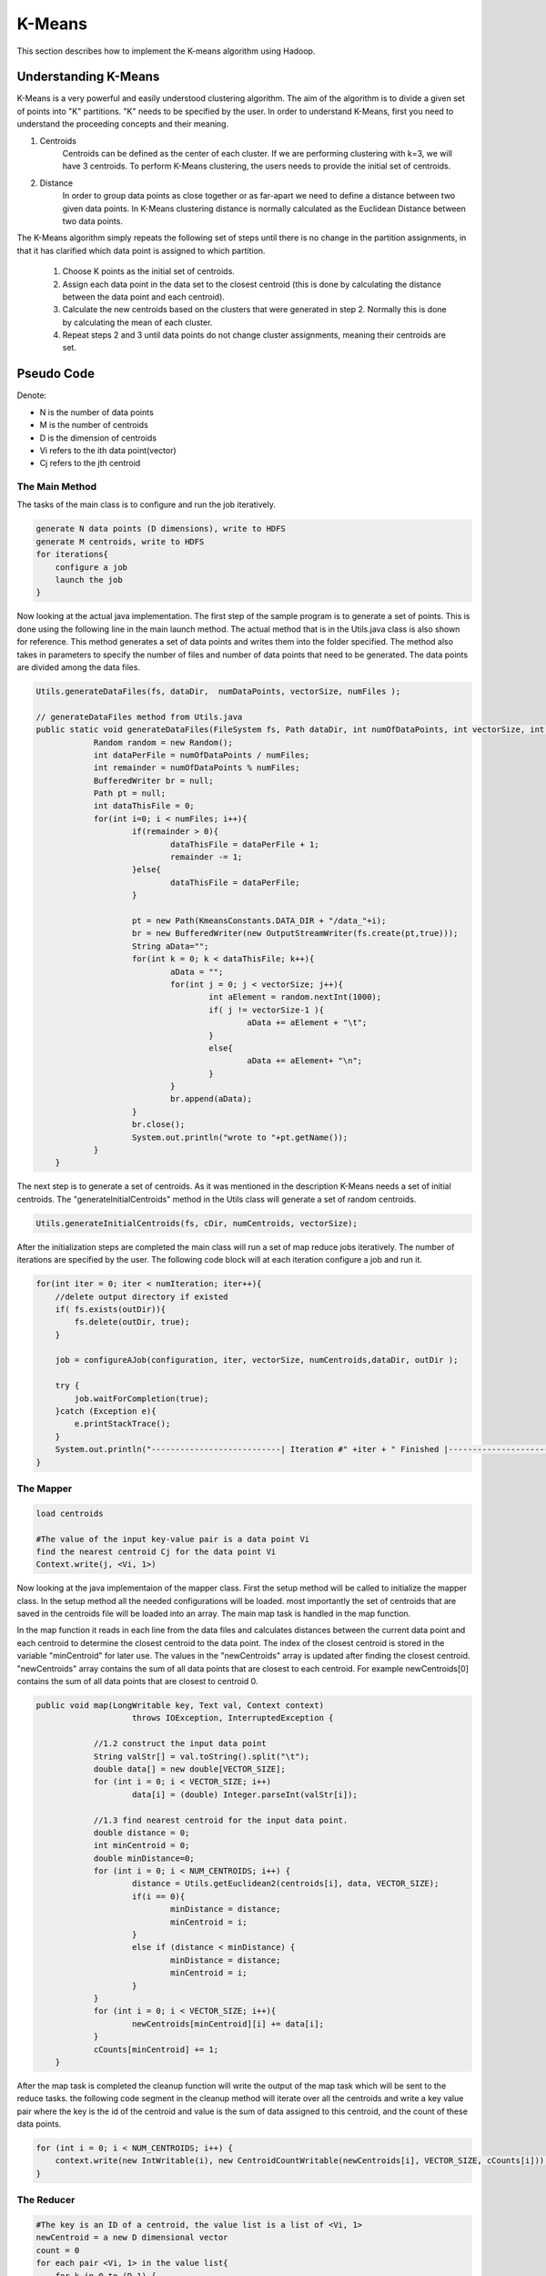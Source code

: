 K-Means
=======

This section describes how to implement the K-means algorithm using Hadoop.

.. image:: images/figures/hadoopkmeans.png
   :height: 300px
   :width: 520px
   :alt: hadoop kmeans
   :align: center


Understanding K-Means
-------------------
K-Means is a very powerful and easily understood clustering algorithm. The aim of the algorithm is to divide a given set of points into "K" partitions. "K" needs to be specified
by the user. In order to understand K-Means, first you need to understand the proceeding concepts and their meaning.

1. Centroids
    Centroids can be defined as the center of each cluster. If we are performing clustering with k=3, we will have 3 centroids. To perform K-Means clustering, the users needs to
    provide the initial set of centroids.

2. Distance
    In order to group data points as close together or as far-apart we need to define a distance between two given data points. In K-Means clustering distance is normally calculated as the Euclidean
    Distance between two data points.

The K-Means algorithm simply repeats the following set of steps until there is no change in the partition assignments, in that it has clarified which data point is
assigned to which partition.

    1. Choose K points as the initial set of centroids.
    2. Assign each data point in the data set to the closest centroid (this is done by calculating the distance between the data point and each centroid).
    3. Calculate the new centroids based on the clusters that were generated in step 2. Normally this is done by calculating the mean of each cluster.
    4. Repeat steps 2 and 3 until data points do not change cluster assignments, meaning their centroids are set.


Pseudo Code
------------------
Denote:

- N is the number of data points
- M is the number of centroids
- D is the dimension of centroids
- Vi refers to the ith data point(vector)
- Cj refers to the jth centroid


------------------
The Main Method
------------------

The tasks of the main class is to configure and run the job iteratively.

.. code-block:: java

    generate N data points (D dimensions), write to HDFS
    generate M centroids, write to HDFS
    for iterations{
        configure a job
        launch the job
    }

Now looking at the actual java implementation. The first step of the sample program is to generate a set of points. This is done using the following line in the main launch method. The actual method
that is in the Utils.java class is also shown for reference. This method generates a set of data points and writes them into the folder specified. The method also takes in parameters to specify the number
of files and number of data points that need to be generated. The data points are divided among the data files.

.. code-block:: java

    Utils.generateDataFiles(fs, dataDir,  numDataPoints, vectorSize, numFiles );

    // generateDataFiles method from Utils.java
    public static void generateDataFiles(FileSystem fs, Path dataDir, int numOfDataPoints, int vectorSize, int numFiles) throws IOException{
		Random random = new Random();
		int dataPerFile = numOfDataPoints / numFiles;
		int remainder = numOfDataPoints % numFiles;
		BufferedWriter br = null;
		Path pt = null;
		int dataThisFile = 0;
		for(int i=0; i < numFiles; i++){
			if(remainder > 0){
				dataThisFile = dataPerFile + 1;
				remainder -= 1;
			}else{
				dataThisFile = dataPerFile;
			}

			pt = new Path(KmeansConstants.DATA_DIR + "/data_"+i);
			br = new BufferedWriter(new OutputStreamWriter(fs.create(pt,true)));
			String aData="";
			for(int k = 0; k < dataThisFile; k++){
				aData = "";
				for(int j = 0; j < vectorSize; j++){
					int aElement = random.nextInt(1000);
					if( j != vectorSize-1 ){
						aData += aElement + "\t";
					}
					else{
						aData += aElement+ "\n";
					}
				}
				br.append(aData);
			}
			br.close();
			System.out.println("wrote to "+pt.getName());
		}
	}

The next step is to generate a set of centroids. As it was mentioned in the description K-Means needs a set of initial centroids. The "generateInitialCentroids" method in the Utils class
will generate a set of random centroids.

.. code-block:: java

    Utils.generateInitialCentroids(fs, cDir, numCentroids, vectorSize);

After the initialization steps are completed the main class will run a set of map reduce jobs iteratively. The number of iterations are specified by the user.
The following code block will at each iteration configure a job and run it.

.. code-block:: java

    for(int iter = 0; iter < numIteration; iter++){
        //delete output directory if existed
        if( fs.exists(outDir)){
            fs.delete(outDir, true);
        }

        job = configureAJob(configuration, iter, vectorSize, numCentroids,dataDir, outDir );

        try {
            job.waitForCompletion(true);
        }catch (Exception e){
            e.printStackTrace();
        }
        System.out.println("---------------------------| Iteration #" +iter + " Finished |-------------------------------");
    }


----------
The Mapper
----------

.. code-block:: java

    load centroids

    #The value of the input key-value pair is a data point Vi
    find the nearest centroid Cj for the data point Vi
    Context.write(j, <Vi, 1>)

Now looking at the java implementaion of the mapper class. First the setup method will be called to initialize the mapper class. In the setup method
all the needed configurations will be loaded. most importantly the set of centroids that are saved in the centroids file will be loaded into an array.
The main map task is handled in the map function.

In the map function it reads in each line from the data files and calculates distances between the current data point and each centroid to determine the closest centroid
to the data point. The index of the closest centroid is stored in the variable "minCentroid" for later use. The values in the "newCentroids" array is updated after finding the closest
centroid. "newCentroids" array contains the sum of all data points that are closest to each centroid. For example newCentroids[0] contains the sum of all data points that are closest to
centroid 0.

.. code-block:: java

    public void map(LongWritable key, Text val, Context context)
			throws IOException, InterruptedException {

		//1.2 construct the input data point
		String valStr[] = val.toString().split("\t");
		double data[] = new double[VECTOR_SIZE];
		for (int i = 0; i < VECTOR_SIZE; i++)
			data[i] = (double) Integer.parseInt(valStr[i]);

		//1.3 find nearest centroid for the input data point.
		double distance = 0;
		int minCentroid = 0;
		double minDistance=0;
		for (int i = 0; i < NUM_CENTROIDS; i++) {
			distance = Utils.getEuclidean2(centroids[i], data, VECTOR_SIZE);
			if(i == 0){
				minDistance = distance;
				minCentroid = i;
			}
			else if (distance < minDistance) {
				minDistance = distance;
				minCentroid = i;
			}
		}
		for (int i = 0; i < VECTOR_SIZE; i++){
			newCentroids[minCentroid][i] += data[i];
		}
		cCounts[minCentroid] += 1;
	}

After the map task is completed the cleanup function will write the output of the map task which will be sent to the reduce tasks. the following code segment in the cleanup method
will iterate over all the centroids and write a key value pair where the key is the id of the centroid and  value is the sum of data assigned to this centroid, and the count of these data points.

.. code-block:: java

    for (int i = 0; i < NUM_CENTROIDS; i++) {
        context.write(new IntWritable(i), new CentroidCountWritable(newCentroids[i], VECTOR_SIZE, cCounts[i]));
    }

-----------
The Reducer
-----------

.. code-block:: java

    #The key is an ID of a centroid, the value list is a list of <Vi, 1>
    newCentroid = a new D dimensional vector
    count = 0
    for each pair <Vi, 1> in the value list{
        for k in 0 to (D-1) {
            newCentroid[k] += Vi[k]
        }
        count += 1
    }

    for k in 0 to (D-1) {
            newCentroid[k] /= count
    }

    output newCentroid to HDFS

In the java implementation of the reducer class similar to the mapper class the setup method will perform the basic initialization functions of the class. after the setup is done the
main reducer tasks will be handled in the reduce method.

The reduce task will receive a key value pair which was outputted from the map functions. where the key is the id of the centroid and  value is the sum of data assigned to this centroid, and the count of these data points.
during the reduce phase all the key value pairs with the same key will be merged to calculate the sum of all the data points that are assigned to each centroid and to calculate
the total number of data points assigned to each centroid

.. code-block:: bash

    public void reduce(IntWritable key, Iterable<CentroidCountWritable> values, Context context)
			throws IOException, InterruptedException {
		//1.1 reduce centroids
		int index = key.get();
		for (CentroidCountWritable value : values) {
			double[] strData = value.getValueArrary();
			for (int i = 0; i < VECTOR_SIZE; i++)
				newCentroids[index][i] += strData[i];
			cCounts[index] += value.getcCount();
		}
	}

After the reducer is completed the cleanup method will compute the new centroids  using the sum of data points in each centroid and count of data points in each
centroid ( these values are calculated in the reduce phase ). And then it will write the newly calculated centroid values to the centroid file.

In the next iteration these newly created centroids will be read in by the map task when performing calculations.


Compile the Code
----------------
The code is available at https://github.com/ADMIcloud/examples. Download the code by using the git clone command or by clicking the Download Zip button. Then go to the hadoop-kmeans directory and compile the code.


.. code-block:: bash

    git clone https://github.com/ADMIcloud/examples.git
    cd examples/hadoop-kmeans
    mvn clean install

Run the Code
------------
The usage is:

.. code-block:: bash

    $HADOOP_HOME/bin/hadoop jar target/hadoop-kmeans-1.0-jar-with-dependencies.jar admicloud.hadoop.kmeans.KmeansMain <num Of Data Points> <size of a vector> <num of Centroids> <number of map tasks> <number of iterations>

For example

.. code-block:: bash

    $HADOOP_HOME/bin/hadoop jar target/hadoop-kmeans-1.0-jar-with-dependencies.jar admicloud.hadoop.kmeans.KmeansMain 100 3 10 2 3

Hadoop K-means wil firstly generate 100 data points, each a 3-D vector. The data will be saved to HDFS. It then generates 10 initial centroids and writes them to HDFS. For every iteration, K-means loads centroids and reads key-value pairs to do computation, then writes new centroids back to HDFS.


View the Results
----------------

.. code-block:: bash

    $HADOOP_HOME/bin/hdfs dfs -ls -R kmeans

